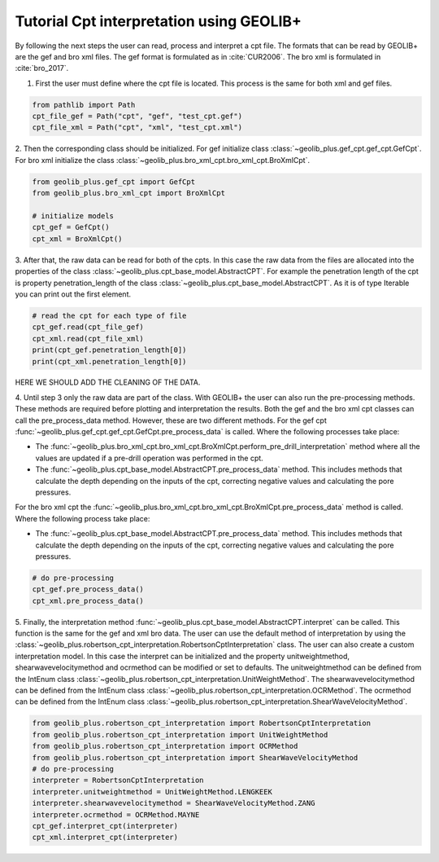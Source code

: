 .. tutorialcpt:

Tutorial Cpt interpretation using GEOLIB+
=========================================

By following the next steps the user can read, process and interpret a cpt file. The formats that can be read by GEOLIB+ are the gef and bro xml files.
The gef format is formulated as in :cite:`CUR2006`. The bro xml  is formulated in :cite:`bro_2017`.

1. First the user must define where the cpt file is located. This process is the same for both xml and gef files.

.. code-block:: python

    from pathlib import Path
    cpt_file_gef = Path("cpt", "gef", "test_cpt.gef")
    cpt_file_xml = Path("cpt", "xml", "test_cpt.xml")    

2. Then the corresponding class should be initialized. For gef initialize class :class:`~geolib_plus.gef_cpt.gef_cpt.GefCpt`. 
For bro xml initialize the class :class:`~geolib_plus.bro_xml_cpt.bro_xml_cpt.BroXmlCpt`.

.. code-block:: python

    from geolib_plus.gef_cpt import GefCpt
    from geolib_plus.bro_xml_cpt import BroXmlCpt

    # initialize models
    cpt_gef = GefCpt()
    cpt_xml = BroXmlCpt()

3. After that, the raw data can be read for both of the cpts. 
In this case the raw data from the files are allocated into the properties of the class :class:`~geolib_plus.cpt_base_model.AbstractCPT`.
For example the penetration length of the cpt is property penetration_length of the  class :class:`~geolib_plus.cpt_base_model.AbstractCPT`.
As it is of type Iterable you can print out the first element.

.. code-block:: python

    # read the cpt for each type of file
    cpt_gef.read(cpt_file_gef)
    cpt_xml.read(cpt_file_xml)
    print(cpt_gef.penetration_length[0])
    print(cpt_xml.penetration_length[0])

HERE WE SHOULD ADD THE CLEANING OF THE DATA.

4. Until step 3 only the raw data are part of the class. With GEOLIB+ the user can also run the pre-processing methods. These methods are required before plotting and 
interpretation the results. Both the gef and the bro xml cpt classes can call the pre_process_data method. However, these are two different methods.
For the gef cpt :func:`~geolib_plus.gef_cpt.gef_cpt.GefCpt.pre_process_data` is called. Where the following processes take place:

*  The :func:`~geolib_plus.bro_xml_cpt.bro_xml_cpt.BroXmlCpt.perform_pre_drill_interpretation` method where all the values are updated if a pre-drill operation was performed in the cpt.
*  The :func:`~geolib_plus.cpt_base_model.AbstractCPT.pre_process_data` method. This includes methods that calculate the depth depending on the inputs of the cpt, correcting negative values and calculating the pore pressures.

For the bro xml cpt the :func:`~geolib_plus.bro_xml_cpt.bro_xml_cpt.BroXmlCpt.pre_process_data` method is called. Where the following process take place:

*  The :func:`~geolib_plus.cpt_base_model.AbstractCPT.pre_process_data` method. This includes methods that calculate the depth depending on the inputs of the cpt, correcting negative values and calculating the pore pressures.

.. code-block:: python

    # do pre-processing
    cpt_gef.pre_process_data()
    cpt_xml.pre_process_data()
    
5. Finally, the interpretation method  :func:`~geolib_plus.cpt_base_model.AbstractCPT.interpret` can be called. This function is the same for the gef and xml bro data.
The user can use the default method of interpretation by using the :class:`~geolib_plus.robertson_cpt_interpretation.RobertsonCptInterpretation` class. The user can also 
create a custom interpretation model.
In this case the interpret can be initialized and the property unitweightmethod, shearwavevelocitymethod and ocrmethod can be modified or set to defaults.
The unitweightmethod can be defined from the IntEnum class :class:`~geolib_plus.robertson_cpt_interpretation.UnitWeightMethod`.
The shearwavevelocitymethod can be defined from the IntEnum class :class:`~geolib_plus.robertson_cpt_interpretation.OCRMethod`.
The ocrmethod can be defined from the IntEnum class :class:`~geolib_plus.robertson_cpt_interpretation.ShearWaveVelocityMethod`.

.. code-block:: python

    from geolib_plus.robertson_cpt_interpretation import RobertsonCptInterpretation
    from geolib_plus.robertson_cpt_interpretation import UnitWeightMethod
    from geolib_plus.robertson_cpt_interpretation import OCRMethod
    from geolib_plus.robertson_cpt_interpretation import ShearWaveVelocityMethod
    # do pre-processing
    interpreter = RobertsonCptInterpretation
    interpreter.unitweightmethod = UnitWeightMethod.LENGKEEK
    interpreter.shearwavevelocitymethod = ShearWaveVelocityMethod.ZANG
    interpreter.ocrmethod = OCRMethod.MAYNE    
    cpt_gef.interpret_cpt(interpreter)
    cpt_xml.interpret_cpt(interpreter)